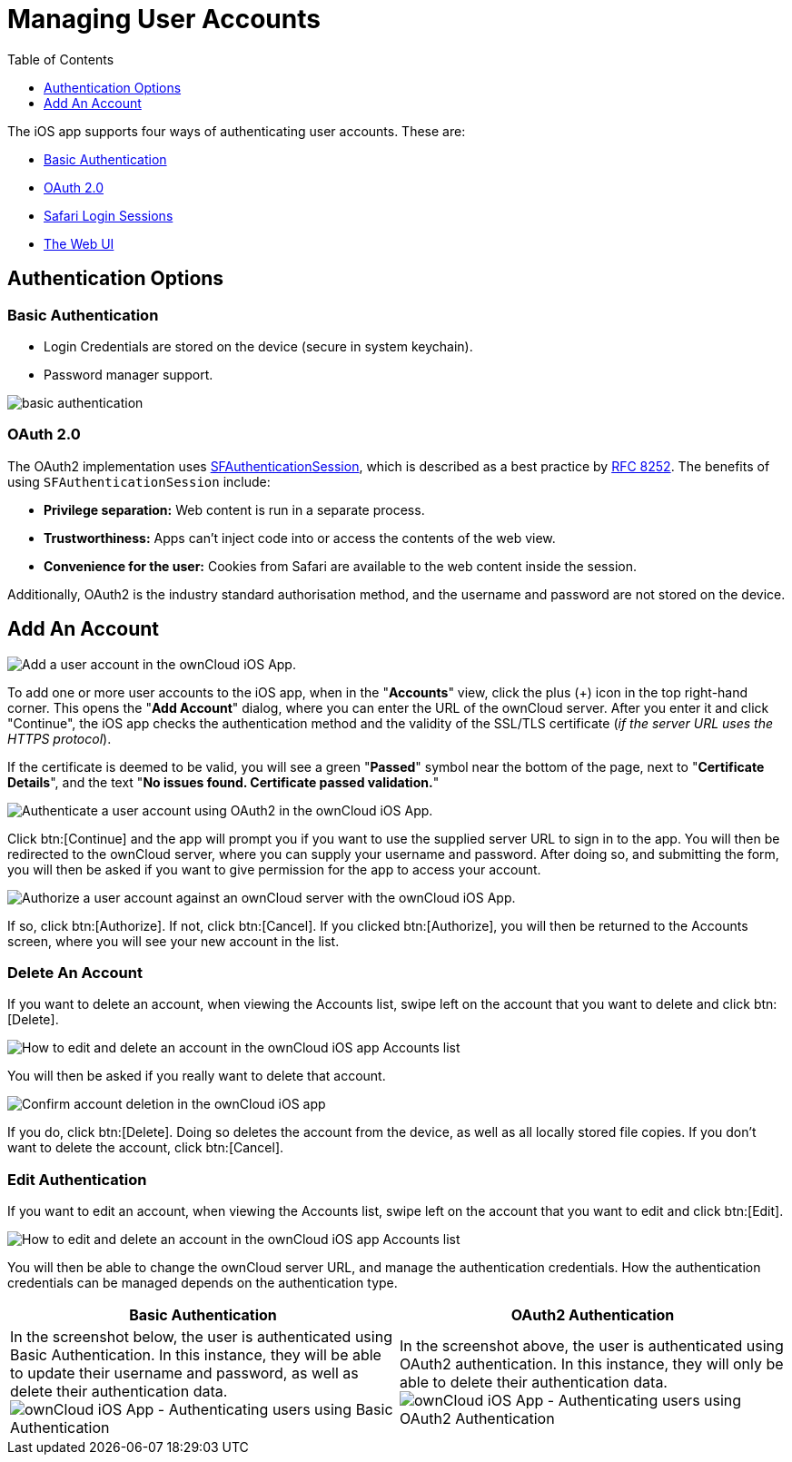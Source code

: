 = Managing User Accounts
:toc: right
:toclevels: 1
:keywords: user accounts, OAuth2 authentication, basic authentication, ownCloud iOS App
:description: This guide steps you through how to manage user accounts in ownCloud’s iOS app; including the authentication types, and how to add, update, remove, and delete user accounts.
:sfauthenticationsession-url: https://developer.apple.com/documentation/safariservices/sfauthenticationsession
:rfc-8252-url: https://tools.ietf.org/html/rfc8252#appendix-B.1

The iOS app supports four ways of authenticating user accounts. 
These are:

* xref:basic-authentication[Basic Authentication]
* xref:oauth-2-0[OAuth 2.0]
* xref:safari-login-session[Safari Login Sessions]
* xref:the-web-ui[The Web UI]

== Authentication Options

=== Basic Authentication

* Login Credentials are stored on the device (secure in system keychain).
* Password manager support.

image:02_basic_auth.png[basic authentication]

=== OAuth 2.0

The OAuth2 implementation uses {sfauthenticationsession-url}[SFAuthenticationSession], which is described as a best practice by {rfc-8252-url}[RFC 8252]. 
The benefits of using `SFAuthenticationSession` include:

* *Privilege separation:* Web content is run in a separate process.
* *Trustworthiness:* Apps can't inject code into or access the contents of the web view.
* *Convenience for the user:* Cookies from Safari are available to the web content inside the session.

Additionally, OAuth2 is the industry standard authorisation method, and the username and password are not stored on the device.

== Add An Account

image:04_Account_1x.png[Add a user account in the ownCloud iOS App.]

To add one or more user accounts to the iOS app, when in the "*Accounts*" view, click the plus (+) icon in the top right-hand corner.
This opens the "*Add Account*" dialog, where you can enter the URL of the ownCloud server. 
After you enter it and click "Continue", the iOS app checks the authentication method and the validity of the SSL/TLS certificate (_if the server URL uses the HTTPS protocol_).

If the certificate is deemed to be valid, you will see a green "*Passed*" symbol near the bottom of the page, next to "*Certificate Details*", and the text "*No issues found. Certificate passed validation.*"

image:add-account-certificate-passed-validation.png[Authenticate a user account using OAuth2 in the ownCloud iOS App.]

Click btn:[Continue] and the app will prompt you if you want to use the supplied server URL to sign in to the app.
You will then be redirected to the ownCloud server, where you can supply your username and password.
After doing so, and submitting the form, you will then be asked if you want to give permission for the app to access your account. 

image:14_OAuth_Web_view_authorize.png[Authorize a user account against an ownCloud server with the ownCloud iOS App.]

If so, click btn:[Authorize]. 
If not, click btn:[Cancel].
If you clicked btn:[Authorize], you will then be returned to the Accounts screen, where you will see your new account in the list.

=== Delete An Account

If you want to delete an account, when viewing the Accounts list, swipe left on the account that you want to delete and click btn:[Delete].

image:edit-or-delete-account.png[How to edit and delete an account in the ownCloud iOS app Accounts list]

You will then be asked if you really want to delete that account. 

image:confirm-account-deletion.png[Confirm account deletion in the ownCloud iOS app]

If you do, click btn:[Delete]. 
Doing so deletes the account from the device, as well as all locally stored file copies.
If you don’t want to delete the account, click btn:[Cancel].

=== Edit Authentication	

If you want to edit an account, when viewing the Accounts list, swipe left on the account that you want to edit and click btn:[Edit].

image:edit-or-delete-account.png[How to edit and delete an account in the ownCloud iOS app Accounts list]

You will then be able to change the ownCloud server URL, and manage the authentication credentials.
How the authentication credentials can be managed depends on the authentication type.

[cols=",",options="header"]
|===
|Basic Authentication
|OAuth2 Authentication

|In the screenshot below, the user is authenticated using Basic Authentication.
In this instance, they will be able to update their username and password, as well as delete their authentication data.
image:07_Account_edit.png[ownCloud iOS App - Authenticating users using Basic Authentication]
|In the screenshot above, the user is authenticated using OAuth2 authentication.
In this instance, they will only be able to delete their authentication data.
image:edit-oauth2-authenticated-account.png[ownCloud iOS App - Authenticating users using OAuth2 Authentication]
|===
